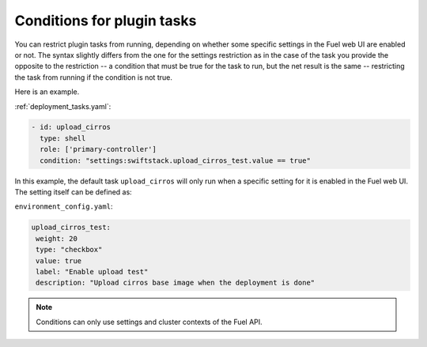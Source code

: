 
.. _task-conditions:

Conditions for plugin tasks
---------------------------

You can restrict plugin tasks from running, depending on whether some specific
settings in the Fuel web UI are enabled or not. The syntax slightly differs
from the one for the settings restriction as in the case of the task you
provide the opposite to the restriction -- a condition that must be true for
the task to run, but the net result is the same -- restricting the task from
running if the condition is not true. 

Here is an example.

:ref:`deployment_tasks.yaml`:

.. code-block:: ini

   - id: upload_cirros
     type: shell
     role: ['primary-controller']
     condition: "settings:swiftstack.upload_cirros_test.value == true"

In this example, the default task ``upload_cirros`` will only run when
a specific setting for it is enabled in the Fuel web UI. The setting
itself can be defined as:

``environment_config.yaml``:

.. code-block:: ini

   upload_cirros_test:
    weight: 20
    type: "checkbox"
    value: true
    label: "Enable upload test"
    description: "Upload cirros base image when the deployment is done"

.. note:: Conditions can only use settings and cluster contexts of the
          Fuel API.